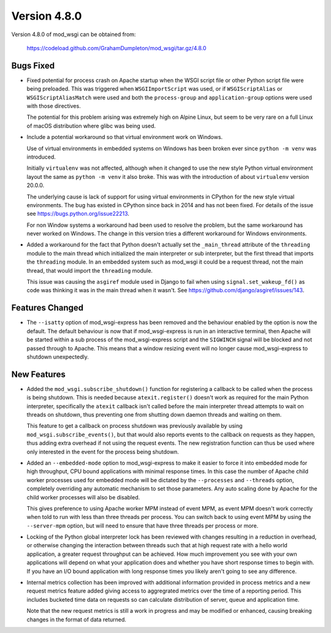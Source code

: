 =============
Version 4.8.0
=============

Version 4.8.0 of mod_wsgi can be obtained from:

  https://codeload.github.com/GrahamDumpleton/mod_wsgi/tar.gz/4.8.0

Bugs Fixed
----------

* Fixed potential for process crash on Apache startup when the WSGI script
  file or other Python script file were being preloaded. This was triggered
  when ``WSGIImportScript`` was used, or if ``WSGIScriptAlias`` or
  ``WSGIScriptAliasMatch`` were used and both the ``process-group`` and
  ``application-group`` options were used with those directives.

  The potential for this problem arising was extremely high on Alpine Linux,
  but seem to be very rare on a full Linux of macOS distribution where glibc
  was being used.

* Include a potential workaround so that virtual environment work on Windows.

  Use of virtual environments in embedded systems on Windows has been broken
  ever since ``python -m venv`` was introduced.

  Initially ``virtualenv`` was not affected, although when it changed to
  use the new style Python virtual environment layout the same as
  ``python -m venv`` it also broke. This was with the introduction of about
  ``virtualenv`` version 20.0.0.

  The underlying cause is lack of support for using virtual environments in
  CPython for the new style virtual environments. The bug has existed in
  CPython since back in 2014 and has not been fixed. For details of the
  issue see https://bugs.python.org/issue22213.

  For non Window systems a workaround had been used to resolve the problem,
  but the same workaround has never worked on Windows. The change in this
  version tries a different workaround for Windows environments.

* Added a workaround for the fact that Python doesn't actually set the
  ``_main_thread`` attribute of the ``threading`` module to the main thread
  which initialized the main interpreter or sub interpreter, but the first
  thread that imports the ``threading`` module. In an embedded system such
  as mod_wsgi it could be a request thread, not the main thread, that would
  import the ``threading`` module.

  This issue was causing the ``asgiref`` module used in Django to fail when
  using ``signal.set_wakeup_fd()`` as code was thinking it was in the main
  thread when it wasn't. See https://github.com/django/asgiref/issues/143.

Features Changed
----------------

* The ``--isatty`` option of mod_wsgi-express has been removed and the
  behaviour enabled by the option is now the default. The default behaviour
  is now that if mod_wsgi-express is run in an interactive terminal, then
  Apache will be started within a sub process of the mod_wsgi-express script
  and the ``SIGWINCH`` signal will be blocked and not passed through to
  Apache. This means that a window resizing event will no longer cause
  mod_wsgi-express to shutdown unexpectedly.

New Features
------------

* Added the ``mod_wsgi.subscribe_shutdown()`` function for registering a
  callback to be called when the process is being shutdown. This is needed
  because ``atexit.register()`` doesn't work as required for the main
  Python interpreter, specifically the ``atexit`` callback isn't called
  before the main interpreter thread attempts to wait on threads on
  shutdown, thus preventing one from shutting down daemon threads and
  waiting on them.

  This feature to get a callback on process shutdown was previously
  available by using ``mod_wsgi.subscribe_events()``, but that would also
  reports events to the callback on requests as they happen, thus adding
  extra overhead if not using the request events. The new registration
  function can thus be used where only interested in the event for the
  process being shutdown.

* Added an ``--embedded-mode`` option to mod_wsgi-express to make it easier
  to force it into embedded mode for high throughput, CPU bound applications
  with minimal response times. In this case the number of Apache child
  worker processes used for embedded mode will be dictated by the
  ``--processes`` and ``--threads`` option, completely overriding any
  automatic mechanism to set those parameters. Any auto scaling done by
  Apache for the child worker processes will also be disabled.

  This gives preference to using Apache worker MPM instead of event MPM,
  as event MPM doesn't work correctly when told to run with less than
  three threads per process. You can switch back to using event MPM by
  using the ``--server-mpm`` option, but will need to ensure that have
  three threads per process or more.

* Locking of the Python global interpreter lock has been reviewed with
  changes resulting in a reduction in overhead, or otherwise changing
  the interaction between threads such that at high request rate with a
  hello world application, a greater request throughput can be achieved.
  How much improvement you see with your own applications will depend on
  what your application does and whether you have short response times
  to begin with. If you have an I/O bound application with long response
  times you likely aren't going to see any difference.

* Internal metrics collection has been improved with additional information
  provided in process metrics and a new request metrics feature added
  giving access to aggregrated metrics over the time of a reporting period.
  This includes bucketed time data on requests so can calculate distribution
  of server, queue and application time.

  Note that the new request metrics is still a work in progress and may be
  modified or enhanced, causing breaking changes in the format of data
  returned.
